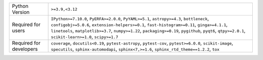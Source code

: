 =======================  ==================================================================================================================================================================================================================================================================================================================================================
Python Version           ``>=3.9,<3.12``                                                                                                                                                                                                                                                                                                                                   
Required for users       ``IPython>=7.10.0``, ``PyERFA>=2.0.0``, ``PyYAML>=5.1``, ``astropy>=4.3``, ``bottleneck``, ``configobj>=5.0.6``, ``extension-helpers>=0.1``, ``fast-histogram>=0.11``, ``ginga>=4.1.1``, ``linetools``, ``matplotlib>=3.7``, ``numpy>=1.22``, ``packaging>=0.19``, ``pygithub``, ``pyqt6``, ``qtpy>=2.0.1``, ``scikit-learn>=1.0``, ``scipy>=1.7``
Required for developers  ``coverage``, ``docutils<0.19``, ``pytest-astropy``, ``pytest-cov``, ``pytest>=6.0.0``, ``scikit-image``, ``specutils``, ``sphinx-automodapi``, ``sphinx<7,>=1.6``, ``sphinx_rtd_theme==1.2.2``, ``tox``                                                                                                                                          
=======================  ==================================================================================================================================================================================================================================================================================================================================================
